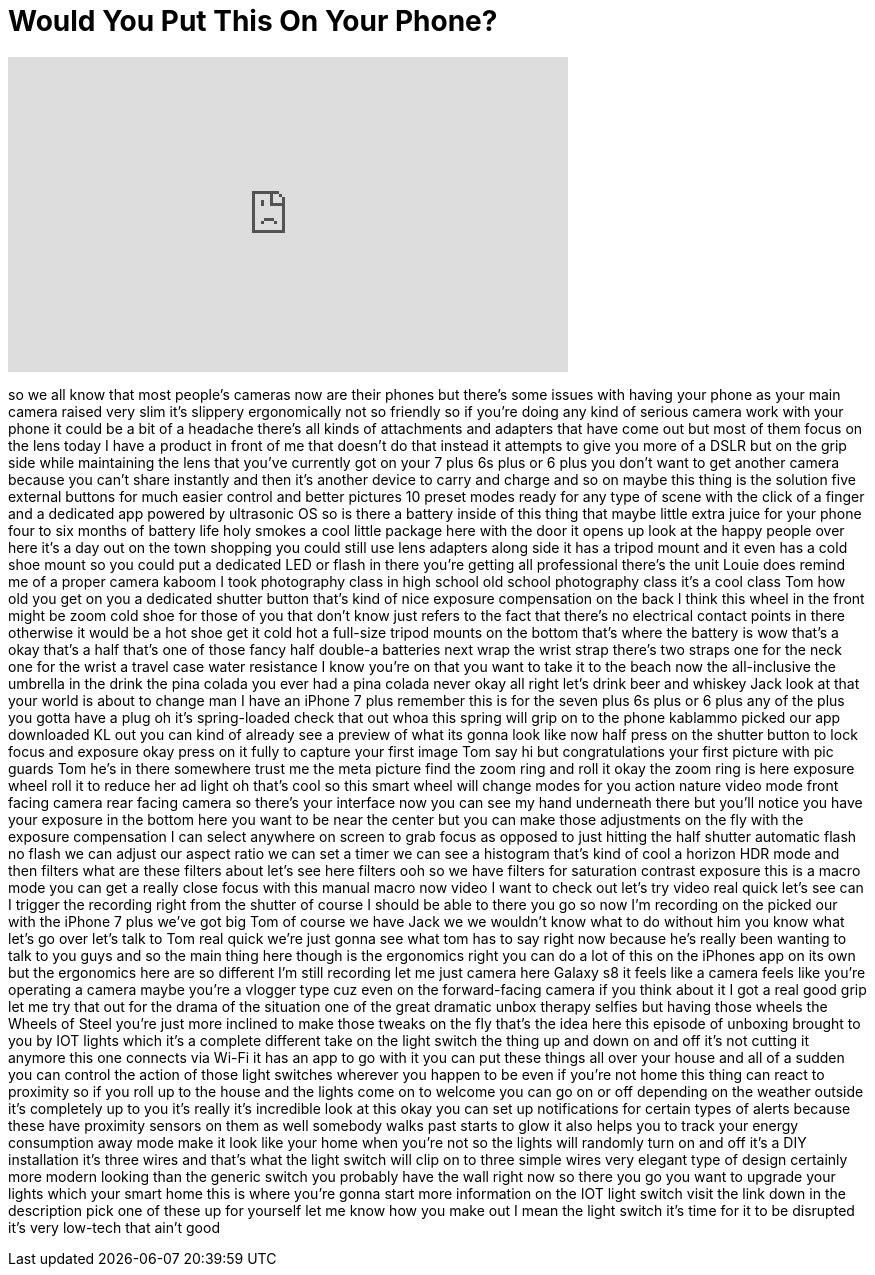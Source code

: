 = Would You Put This On Your Phone?
:published_at: 2017-07-02
:hp-alt-title: Would You Put This On Your Phone?
:hp-image: https://i.ytimg.com/vi/6_YlsxfoKKg/maxresdefault.jpg


++++
<iframe width="560" height="315" src="https://www.youtube.com/embed/6_YlsxfoKKg?rel=0" frameborder="0" allow="autoplay; encrypted-media" allowfullscreen></iframe>
++++

so we all know that most people's
cameras now are their phones but there's
some issues with having your phone as
your main camera raised very slim it's
slippery
ergonomically not so friendly so if
you're doing any kind of serious camera
work with your phone it could be a bit
of a headache there's all kinds of
attachments and adapters that have come
out but most of them focus on the lens
today I have a product in front of me
that doesn't do that instead it attempts
to give you more of a DSLR but on the
grip side while maintaining the lens
that you've currently got on your 7 plus
6s plus or 6 plus you don't want to get
another camera because you can't share
instantly and then it's another device
to carry and charge and so on maybe this
thing is the solution five external
buttons for much easier control and
better pictures 10 preset modes ready
for any type of scene with the click of
a finger and a dedicated app powered by
ultrasonic OS so is there a battery
inside of this thing that maybe little
extra juice for your phone four to six
months of battery life holy smokes
a cool little package here with the door
it opens up look at the happy people
over here it's a day out on the town
shopping you could still use lens
adapters along side it has a tripod
mount and it even has a cold shoe mount
so you could put a dedicated LED or
flash in there you're getting all
professional
there's the unit Louie does remind me of
a proper camera kaboom I took
photography class in high school old
school photography class it's a cool
class Tom how old you get on you a
dedicated shutter button that's kind of
nice exposure compensation on the back I
think this wheel in the front might be
zoom cold shoe for those of you that
don't know just refers to the fact that
there's no electrical contact points in
there otherwise it would be a hot shoe
get it cold hot a full-size tripod
mounts on the bottom that's where the
battery is wow that's a okay that's a
half that's one of those fancy half
double-a batteries
next wrap the wrist strap there's two
straps one for the neck one for the
wrist a travel case water resistance I
know you're on that you want to take it
to the beach now the all-inclusive the
umbrella in the drink the pina colada
you ever had a pina colada never okay
all right let's drink beer and whiskey
Jack look at that your world is about to
change man I have an iPhone 7 plus
remember this is for the seven plus 6s
plus or 6 plus any of the plus you gotta
have a plug
oh it's spring-loaded check that out
whoa this spring will grip on to the
phone
kablammo picked our app downloaded KL
out you can kind of already see a
preview of what its gonna look like
now half press on the shutter button to
lock focus and exposure okay press on it
fully to capture your first image Tom
say hi but congratulations your first
picture with pic guards Tom he's in
there somewhere
trust me the meta picture find the zoom
ring and roll it okay the zoom ring is
here exposure wheel roll it to reduce
her ad light oh that's cool so this
smart wheel will change modes for you
action nature video mode front facing
camera rear facing camera so there's
your interface now you can see my hand
underneath there but you'll notice you
have your exposure in the bottom here
you want to be near the center but you
can make those adjustments on the fly
with the exposure compensation
I can select anywhere on screen to grab
focus as opposed to just hitting the
half shutter automatic flash no flash we
can adjust our aspect ratio we can set a
timer we can see a histogram that's kind
of cool a horizon HDR mode and then
filters what are these filters about
let's see here filters ooh
so we have filters for saturation
contrast exposure this is a macro mode
you can get a really close focus with
this manual macro now video I want to
check out let's try video real quick
let's see can I trigger the recording
right from the shutter of course I
should be able to there you go so now
I'm recording on the picked our with the
iPhone 7 plus we've got big Tom of
course we have Jack we we wouldn't know
what to do without him you know what
let's go over let's talk to Tom real
quick we're just gonna see what tom has
to say right now because he's really
been wanting to talk to you guys and so
the main thing here though is the
ergonomics right you can do a lot of
this on the iPhones app on its own but
the ergonomics here are so different I'm
still recording let me just camera here
Galaxy s8 it feels like a camera feels
like you're operating a camera maybe
you're a vlogger type cuz even on the
forward-facing camera if you think about
it I got a real good grip let me try
that out for the drama of the situation
one of the great dramatic unbox therapy
selfies but having those wheels the
Wheels of Steel you're just more
inclined to make those tweaks on the fly
that's the idea here this episode of
unboxing brought to you by IOT lights
which it's a complete different take on
the light switch the thing up and down
on and off it's not cutting it anymore
this one connects via Wi-Fi it has an
app to go with it you can put these
things all over your house and all of a
sudden you can control the action of
those light switches wherever you happen
to be even if you're not home this thing
can react to proximity so if you roll up
to the house and the lights come on to
welcome you can go on or off depending
on the weather outside it's completely
up to you it's really it's incredible
look at this okay you can set up
notifications for certain types of
alerts because these have proximity
sensors on them as well somebody walks
past starts to glow it also helps you to
track your energy consumption away mode
make it look like your home when you're
not so the lights will randomly turn on
and off it's a DIY installation it's
three wires and that's what the light
switch will clip on to three simple
wires very elegant type of design
certainly more modern looking than the
generic switch you probably have
the wall right now so there you go you
want to upgrade your lights which your
smart home this is where you're gonna
start more information on the IOT light
switch
visit the link down in the description
pick one of these up for yourself let me
know how you make out I mean the light
switch it's time for it to be disrupted
it's very low-tech that ain't good